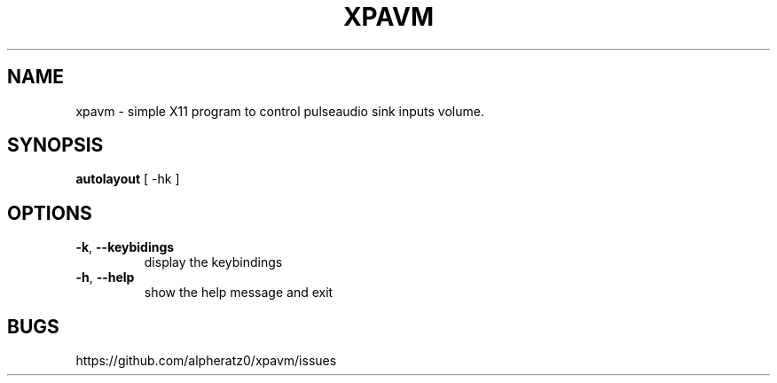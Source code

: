 .TH XPAVM 1 "March 23, 2022"
.SH NAME
xpavm \- simple X11 program to control pulseaudio sink inputs volume.
.SH SYNOPSIS
\fBautolayout\fP [ -hk ]
.SH OPTIONS
.TP
\fB\-k\fR, \fB\-\-keybidings\fR
display the keybindings
.TP
\fB\-h\fR, \fB\-\-help\fR
show the help message and exit
.SH BUGS
https://github.com/alpheratz0/xpavm/issues

